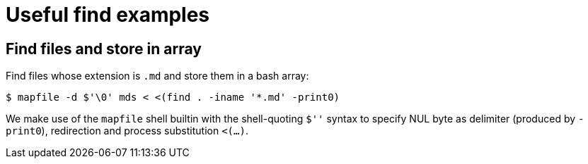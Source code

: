 = Useful find examples

== Find files and store in array

Find files whose extension is `.md` and store them in a bash array:

[source,shell-session]
----
$ mapfile -d $'\0' mds < <(find . -iname '*.md' -print0)
----

We make use of the `mapfile` shell builtin with the shell-quoting `$''`
syntax to specify NUL byte as delimiter (produced by `-print0`),
redirection and process substitution `<(...)`.
